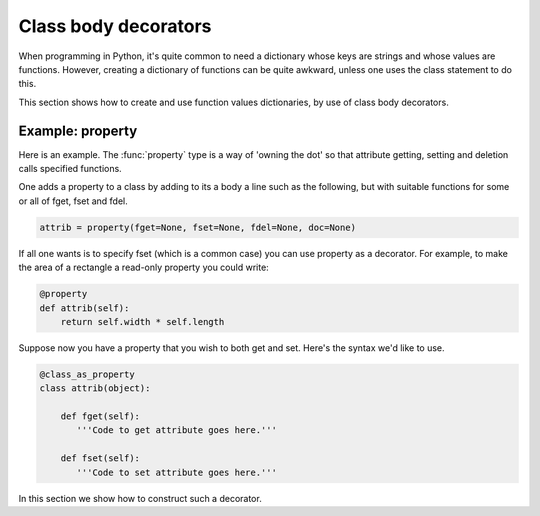 Class body decorators
=====================

When programming in Python, it's quite common to need a dictionary
whose keys are strings and whose values are functions.  However,
creating a dictionary of functions can be quite awkward, unless one
uses the class statement to do this.

This section shows how to create and use function values dictionaries,
by use of class body decorators.


Example: property
-----------------

Here is an example.  The :func:`property` type is a way of 'owning the
dot' so that attribute getting, setting and deletion calls specified
functions.

One adds a property to a class by adding to its a body a line such as
the following, but with suitable functions for some or all of fget,
fset and fdel.

.. code-block:: python

   attrib = property(fget=None, fset=None, fdel=None, doc=None)

If all one wants is to specify fset (which is a common case) you can
use property as a decorator.  For example, to make the area of a
rectangle a read-only property you could write:

.. code-block:: python

   @property
   def attrib(self):
       return self.width * self.length


Suppose now you have a property that you wish to both get and set.
Here's the syntax we'd like to use.

.. code-block:: python

   @class_as_property
   class attrib(object):

       def fget(self):
          '''Code to get attribute goes here.'''

       def fset(self):
          '''Code to set attribute goes here.'''


In this section we show how to construct such a decorator.
